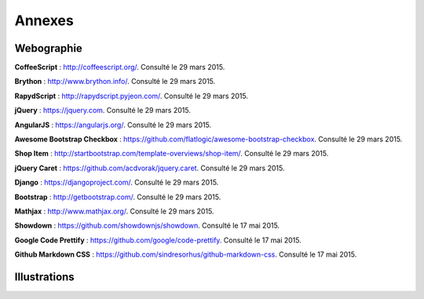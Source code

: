 #######
Annexes
#######

***********
Webographie
***********

**CoffeeScript** : http://coffeescript.org/. Consulté le 29 mars 2015.

**Brython** : http://www.brython.info/. Consulté le 29 mars 2015.

**RapydScript** : http://rapydscript.pyjeon.com/. Consulté le 29 mars 2015.

**jQuery** : https://jquery.com. Consulté le 29 mars 2015.

**AngularJS** : https://angularjs.org/. Consulté le 29 mars 2015.

**Awesome Bootstrap Checkbox** : https://github.com/flatlogic/awesome-bootstrap-checkbox. Consulté le 29 mars 2015.

**Shop Item** : http://startbootstrap.com/template-overviews/shop-item/. Consulté le 29 mars 2015.

**jQuery Caret** : https://github.com/acdvorak/jquery.caret. Consulté le 29 mars 2015.

**Django** : https://djangoproject.com/. Consulté le 29 mars 2015.

**Bootstrap** : http://getbootstrap.com/. Consulté le 29 mars 2015.

**Mathjax** : http://www.mathjax.org/. Consulté le 29 mars 2015.

**Showdown** : https://github.com/showdownjs/showdown. Consulté le 17 mai 2015.

**Google Code Prettify** : https://github.com/google/code-prettify. Consulté le 17 mai 2015.

**Github Markdown CSS** : https://github.com/sindresorhus/github-markdown-css. Consulté le 17 mai 2015.

***********************
Illustrations
***********************

.. raw:: latex
    
    \begingroup
    \let\clearpage\relax
    \renewcommand*\listfigurename{Table des illustrations}
    \listoffigures
    \endgroup
